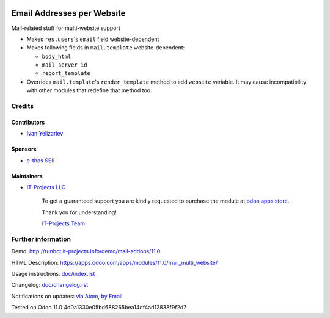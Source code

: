 .. image:: https://img.shields.io/badge/license-LGPL--3-blue.png
   :target: https://www.gnu.org/licenses/lgpl
   :alt: License: LGPL-3

=============================
 Email Addresses per Website
=============================

Mail-related stuff for multi-website support

* Makes ``res.users``'s ``email`` field website-dependent
* Makes following fields in ``mail.template`` website-dependent:

  * ``body_html``
  * ``mail_server_id``
  * ``report_template``

* Overrides ``mail.template``'s ``render_template`` method to add ``website``
  variable. It may cause incompatibility with other modules that redefine that
  method too.

Credits
=======

Contributors
------------
* `Ivan Yelizariev <https://it-projects.info/team/yelizariev>`__

Sponsors
--------
* `e-thos SSII <http://www.e-thos.fr/>`__

Maintainers
-----------
* `IT-Projects LLC <https://it-projects.info>`__

      To get a guaranteed support
      you are kindly requested to purchase the module
      at `odoo apps store <https://apps.odoo.com/apps/modules/11.0/mail_multi_website/>`__.

      Thank you for understanding!

      `IT-Projects Team <https://www.it-projects.info/team>`__

Further information
===================

Demo: http://runbot.it-projects.info/demo/mail-addons/11.0

HTML Description: https://apps.odoo.com/apps/modules/11.0/mail_multi_website/

Usage instructions: `<doc/index.rst>`_

Changelog: `<doc/changelog.rst>`_

Notifications on updates: `via Atom <https://github.com/it-projects-llc/mail-addons/commits/11.0/mail_multi_website.atom>`_, `by Email <https://blogtrottr.com/?subscribe=https://github.com/it-projects-llc/mail-addons/commits/11.0/mail_multi_website.atom>`_

Tested on Odoo 11.0 4d0a1330e05bd688265bea14df4ad12838f9f2d7
